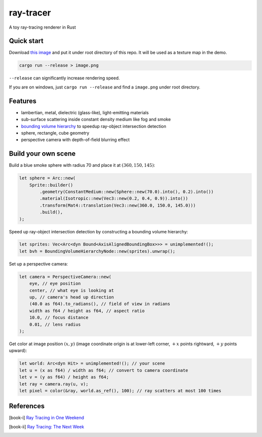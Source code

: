 ==========
ray-tracer
==========

.. default-role:: math

A toy ray-tracing renderer in Rust

.. figure:: cover.png
    :width: 100%

Quick start
===========

Download `this image <https://raytracing.github.io/images/earthmap.jpg>`_ and put it under root directory of this repo. It will be used as a texture map in the demo.

.. code-block:: bash

    cargo run --release > image.png

``--release`` can significantly increase rendering speed.

If you are on windows, just ``cargo run --release`` and find a ``image.png`` under root directory.

Features
========

-   lambertian, metal, dielectric (glass-like), light-emitting materials
-   sub-surface scattering inside constant density medium like fog and smoke
-   `bounding volume hierarchy <https://en.wikipedia.org/wiki/Bounding_volume_hierarchy>`_ to speedup ray-object intersection detection
-   sphere, rectangle, cube geometry
-   perspective camera with depth-of-field blurring effect

Build your own scene
====================

Build a blue smoke sphere with radius 70 and place it at `(360, 150, 145)`:

.. code-block:: rust

    let sphere = Arc::new(
        Sprite::builder()
            .geometry(ConstantMedium::new(Sphere::new(70.0).into(), 0.2).into())
            .material(Isotropic::new(Vec3::new(0.2, 0.4, 0.9)).into())
            .transform(Mat4::translation(Vec3::new(360.0, 150.0, 145.0)))
            .build(),
    );

Speed up ray-object intersection detection by constructing a bounding volume hierarchy:

.. code-block:: rust

    let sprites: Vec<Arc<dyn Bound<AxisAlignedBoundingBox>>> = unimplemented!();
    let bvh = BoundingVolumeHierarchyNode::new(sprites).unwrap();

Set up a perspective camera:

.. code-block:: rust

    let camera = PerspectiveCamera::new(
        eye, // eye position
        center, // what eye is looking at
        up, // camera's head up direction
        (40.0 as f64).to_radians(), // field of view in radians
        width as f64 / height as f64, // aspect ratio
        10.0, // focus distance
        0.01, // lens radius
    );

Get color at image position `(x, y)` (image coordinate origin is at lower-left corner, `+x` points rightward, `+y` points upward):

.. code-block:: rust

    let world: Arc<dyn Hit> = unimplemented!(); // your scene
    let u = (x as f64) / width as f64; // convert to camera coordinate
    let v = (y as f64) / height as f64;
    let ray = camera.ray(u, v);
    let pixel = color(&ray, world.as_ref(), 100); // ray scatters at most 100 times

References
==========

.. [book-i] `Ray Tracing in One Weekend <https://raytracing.github.io/books/RayTracingInOneWeekend.html>`_
.. [book-ii] `Ray Tracing: The Next Week <https://raytracing.github.io/books/RayTracingTheNextWeek.html>`_